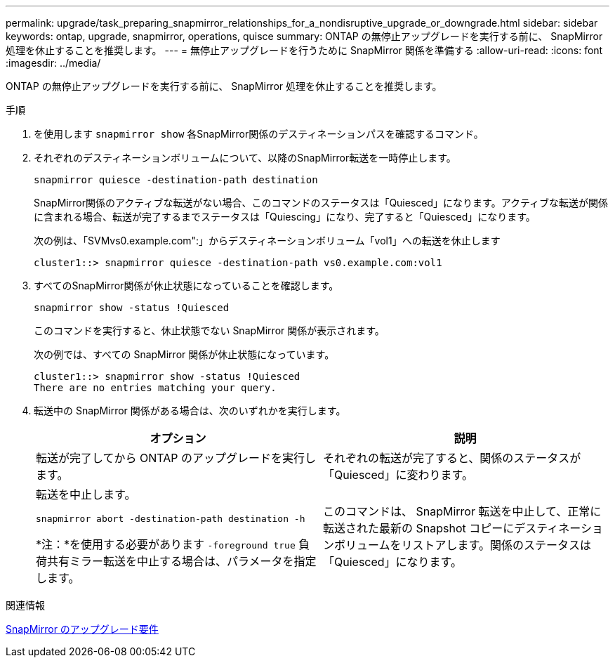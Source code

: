 ---
permalink: upgrade/task_preparing_snapmirror_relationships_for_a_nondisruptive_upgrade_or_downgrade.html 
sidebar: sidebar 
keywords: ontap, upgrade, snapmirror, operations, quisce 
summary: ONTAP の無停止アップグレードを実行する前に、 SnapMirror 処理を休止することを推奨します。 
---
= 無停止アップグレードを行うために SnapMirror 関係を準備する
:allow-uri-read: 
:icons: font
:imagesdir: ../media/


[role="lead"]
ONTAP の無停止アップグレードを実行する前に、 SnapMirror 処理を休止することを推奨します。

.手順
. を使用します `snapmirror show` 各SnapMirror関係のデスティネーションパスを確認するコマンド。
. それぞれのデスティネーションボリュームについて、以降のSnapMirror転送を一時停止します。
+
`snapmirror quiesce -destination-path destination`

+
SnapMirror関係のアクティブな転送がない場合、このコマンドのステータスは「Quiesced」になります。アクティブな転送が関係に含まれる場合、転送が完了するまでステータスは「Quiescing」になり、完了すると「Quiesced」になります。

+
次の例は、「SVMvs0.example.com":」からデスティネーションボリューム「vol1」への転送を休止します

+
[listing]
----
cluster1::> snapmirror quiesce -destination-path vs0.example.com:vol1
----
. すべてのSnapMirror関係が休止状態になっていることを確認します。
+
`snapmirror show -status !Quiesced`

+
このコマンドを実行すると、休止状態でない SnapMirror 関係が表示されます。

+
次の例では、すべての SnapMirror 関係が休止状態になっています。

+
[listing]
----
cluster1::> snapmirror show -status !Quiesced
There are no entries matching your query.
----
. 転送中の SnapMirror 関係がある場合は、次のいずれかを実行します。
+
[cols="2*"]
|===
| オプション | 説明 


 a| 
転送が完了してから ONTAP のアップグレードを実行します。
 a| 
それぞれの転送が完了すると、関係のステータスが「Quiesced」に変わります。



 a| 
転送を中止します。

`snapmirror abort -destination-path destination -h`

*注：*を使用する必要があります `-foreground true` 負荷共有ミラー転送を中止する場合は、パラメータを指定します。
 a| 
このコマンドは、 SnapMirror 転送を中止して、正常に転送された最新の Snapshot コピーにデスティネーションボリュームをリストアします。関係のステータスは「Quiesced」になります。

|===


.関連情報
xref:concept_upgrade_requirements_for_snapmirror.adoc[SnapMirror のアップグレード要件]
